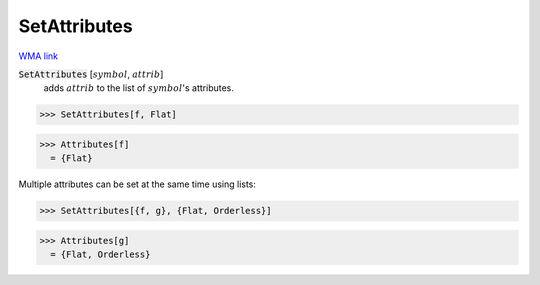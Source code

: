 SetAttributes
=============

`WMA link <https://reference.wolfram.com/language/ref/SetAttributes.html>`_


:code:`SetAttributes` [:math:`symbol`, :math:`attrib`]
    adds :math:`attrib` to the list of :math:`symbol`'s attributes.





>>> SetAttributes[f, Flat]

>>> Attributes[f]
  = {Flat}

Multiple attributes can be set at the same time using lists:

>>> SetAttributes[{f, g}, {Flat, Orderless}]

>>> Attributes[g]
  = {Flat, Orderless}
